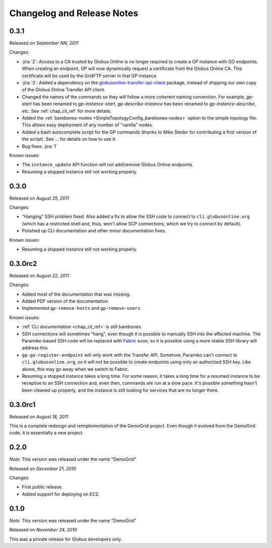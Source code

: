 .. _changelog:

Changelog and Release Notes
***************************

0.3.1
=====
Released on *September NN, 2011*

Changes:

* :jira:`2`: Access to a CA trusted by Globus Online is no longer required
  to create a GP instance with GO endpoints. When creating an endpoint, 
  GP will now dynamically request a certificate from the Globus Online CA. This certificate will be used
  by the GridFTP server in that GP instance. 
* :jira:`3`: Added a dependency on the `globusonline-transfer-api-client <http://pypi.python.org/pypi/globusonline-transfer-api-client>`_
  package, instead of shipping our own copy of the Globus Online Transfer API client.   
* Changed the names of the commands so they will follow a more coherent naming
  convention. For example, `gp-start` has been renamed to `gp-instance-start`,
  `gp-describe-instance` has been renamed to `gp-instance-describe`, etc.
  See :ref:`chap_cli_ref` for more details. 
* Added the :ref:`barebones-nodes <SimpleTopologyConfig_barebones-nodes>` option
  to the simple topology file. This allows easy deployment of any number of "vanilla"
  nodes.
* Added a bash autocomplete script for the GP commands
  (thanks to Mike Steder for contributing a first version of the script).
  See ... for details on how to use it.
* Bug fixes: :jira:`1`

Known issues:

* The ``instance_update`` API function will not add/remove Globus Online endpoints. 
* Resuming a stopped instance still not working properly.

0.3.0
=====
Released on *August 25, 2011*

Changes:

* "Hanging" SSH problem fixed. Also added a fix to allow the SSH
  code to connect to ``cli.globusonline.org`` (which has a restricted
  shell and, thus, won't allow SCP connections, which we try to
  connect by default).
* Polished up CLI documentation and other minor documentation fixes.

Known issues:

* Resuming a stopped instance still not working properly.

0.3.0rc2
========
Released on *August 22, 2011*

Changes:

* Added most of the documentation that was missing.
* Added PDF version of the documentation.
* Implemented ``gp-remove-hosts`` and ``gp-remove-users``.

Known issues:

* :ref:`CLI documentation <chap_cli_ref>` is still barebones.
* SSH connections will sometimes "hang", even though it is possible to manually SSH into
  the affected machine. The Paramiko-based SSH code will be replaced with `Fabric <http://docs.fabfile.org/en/1.2.1/index.html>`_
  soon, so it is possible using a more stable SSH library will address this.
* ``gp-go-register-endpoint`` will only work with the Transfer API. Somehow, Paramiko
  can't connect to ``cli.globusonline.org``, so it will not be possible to create
  endpoints using only an authorized SSH key. Like above, this may go away when we
  switch to Fabric.
* Resuming a stopped instance takes a long time. For some reason, it takes a long time
  for a resumed instance to be receptive to an SSH connection and, even then, commands
  are run at a slow pace. It's possible something hasn't been cleaned up properly,
  and the instance is still looking for services that are no longer there. 

0.3.0rc1
========
Released on *August 18, 2011*

This is a complete redesign and reimplementation of the DemoGrid project. Even though it
evolved from the DemoGrid code, it is essentially a new project. 

0.2.0
=====
*Note:* This version was released under the name "DemoGrid"

Released on *December 21, 2010*

Changes:

* First public release.
* Added support for deploying on EC2.

0.1.0
=====
*Note:* This version was released under the name "DemoGrid"

Released on *November 24, 2010*

This was a private release for Globus developers only.